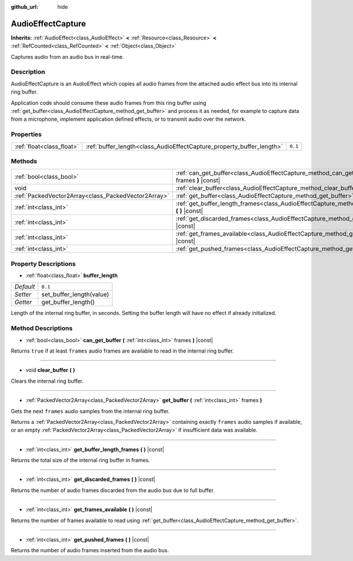 :github_url: hide

.. Generated automatically by doc/tools/make_rst.py in Godot's source tree.
.. DO NOT EDIT THIS FILE, but the AudioEffectCapture.xml source instead.
.. The source is found in doc/classes or modules/<name>/doc_classes.

.. _class_AudioEffectCapture:

AudioEffectCapture
==================

**Inherits:** :ref:`AudioEffect<class_AudioEffect>` **<** :ref:`Resource<class_Resource>` **<** :ref:`RefCounted<class_RefCounted>` **<** :ref:`Object<class_Object>`

Captures audio from an audio bus in real-time.

Description
-----------

AudioEffectCapture is an AudioEffect which copies all audio frames from the attached audio effect bus into its internal ring buffer.

Application code should consume these audio frames from this ring buffer using :ref:`get_buffer<class_AudioEffectCapture_method_get_buffer>` and process it as needed, for example to capture data from a microphone, implement application defined effects, or to transmit audio over the network.

Properties
----------

+---------------------------+-----------------------------------------------------------------------+---------+
| :ref:`float<class_float>` | :ref:`buffer_length<class_AudioEffectCapture_property_buffer_length>` | ``0.1`` |
+---------------------------+-----------------------------------------------------------------------+---------+

Methods
-------

+-----------------------------------------------------+------------------------------------------------------------------------------------------------------------------------+
| :ref:`bool<class_bool>`                             | :ref:`can_get_buffer<class_AudioEffectCapture_method_can_get_buffer>` **(** :ref:`int<class_int>` frames **)** |const| |
+-----------------------------------------------------+------------------------------------------------------------------------------------------------------------------------+
| void                                                | :ref:`clear_buffer<class_AudioEffectCapture_method_clear_buffer>` **(** **)**                                          |
+-----------------------------------------------------+------------------------------------------------------------------------------------------------------------------------+
| :ref:`PackedVector2Array<class_PackedVector2Array>` | :ref:`get_buffer<class_AudioEffectCapture_method_get_buffer>` **(** :ref:`int<class_int>` frames **)**                 |
+-----------------------------------------------------+------------------------------------------------------------------------------------------------------------------------+
| :ref:`int<class_int>`                               | :ref:`get_buffer_length_frames<class_AudioEffectCapture_method_get_buffer_length_frames>` **(** **)** |const|          |
+-----------------------------------------------------+------------------------------------------------------------------------------------------------------------------------+
| :ref:`int<class_int>`                               | :ref:`get_discarded_frames<class_AudioEffectCapture_method_get_discarded_frames>` **(** **)** |const|                  |
+-----------------------------------------------------+------------------------------------------------------------------------------------------------------------------------+
| :ref:`int<class_int>`                               | :ref:`get_frames_available<class_AudioEffectCapture_method_get_frames_available>` **(** **)** |const|                  |
+-----------------------------------------------------+------------------------------------------------------------------------------------------------------------------------+
| :ref:`int<class_int>`                               | :ref:`get_pushed_frames<class_AudioEffectCapture_method_get_pushed_frames>` **(** **)** |const|                        |
+-----------------------------------------------------+------------------------------------------------------------------------------------------------------------------------+

Property Descriptions
---------------------

.. _class_AudioEffectCapture_property_buffer_length:

- :ref:`float<class_float>` **buffer_length**

+-----------+--------------------------+
| *Default* | ``0.1``                  |
+-----------+--------------------------+
| *Setter*  | set_buffer_length(value) |
+-----------+--------------------------+
| *Getter*  | get_buffer_length()      |
+-----------+--------------------------+

Length of the internal ring buffer, in seconds. Setting the buffer length will have no effect if already initialized.

Method Descriptions
-------------------

.. _class_AudioEffectCapture_method_can_get_buffer:

- :ref:`bool<class_bool>` **can_get_buffer** **(** :ref:`int<class_int>` frames **)** |const|

Returns ``true`` if at least ``frames`` audio frames are available to read in the internal ring buffer.

----

.. _class_AudioEffectCapture_method_clear_buffer:

- void **clear_buffer** **(** **)**

Clears the internal ring buffer.

----

.. _class_AudioEffectCapture_method_get_buffer:

- :ref:`PackedVector2Array<class_PackedVector2Array>` **get_buffer** **(** :ref:`int<class_int>` frames **)**

Gets the next ``frames`` audio samples from the internal ring buffer.

Returns a :ref:`PackedVector2Array<class_PackedVector2Array>` containing exactly ``frames`` audio samples if available, or an empty :ref:`PackedVector2Array<class_PackedVector2Array>` if insufficient data was available.

----

.. _class_AudioEffectCapture_method_get_buffer_length_frames:

- :ref:`int<class_int>` **get_buffer_length_frames** **(** **)** |const|

Returns the total size of the internal ring buffer in frames.

----

.. _class_AudioEffectCapture_method_get_discarded_frames:

- :ref:`int<class_int>` **get_discarded_frames** **(** **)** |const|

Returns the number of audio frames discarded from the audio bus due to full buffer.

----

.. _class_AudioEffectCapture_method_get_frames_available:

- :ref:`int<class_int>` **get_frames_available** **(** **)** |const|

Returns the number of frames available to read using :ref:`get_buffer<class_AudioEffectCapture_method_get_buffer>`.

----

.. _class_AudioEffectCapture_method_get_pushed_frames:

- :ref:`int<class_int>` **get_pushed_frames** **(** **)** |const|

Returns the number of audio frames inserted from the audio bus.

.. |virtual| replace:: :abbr:`virtual (This method should typically be overridden by the user to have any effect.)`
.. |const| replace:: :abbr:`const (This method has no side effects. It doesn't modify any of the instance's member variables.)`
.. |vararg| replace:: :abbr:`vararg (This method accepts any number of arguments after the ones described here.)`
.. |constructor| replace:: :abbr:`constructor (This method is used to construct a type.)`
.. |static| replace:: :abbr:`static (This method doesn't need an instance to be called, so it can be called directly using the class name.)`
.. |operator| replace:: :abbr:`operator (This method describes a valid operator to use with this type as left-hand operand.)`
